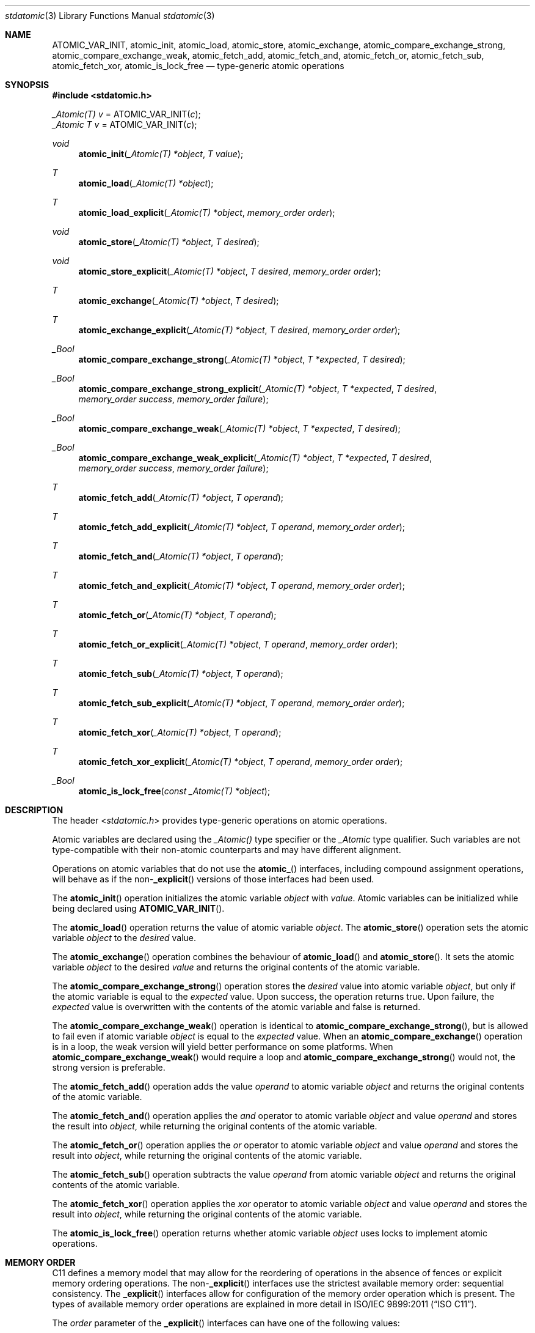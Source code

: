 .\" Copyright (c) 2011 Ed Schouten <ed@FreeBSD.org>
.\" All rights reserved.
.\"
.\" Redistribution and use in source and binary forms, with or without
.\" modification, are permitted provided that the following conditions
.\" are met:
.\" 1. Redistributions of source code must retain the above copyright
.\"    notice, this list of conditions and the following disclaimer.
.\" 2. Redistributions in binary form must reproduce the above copyright
.\"    notice, this list of conditions and the following disclaimer in the
.\"    documentation and/or other materials provided with the distribution.
.\"
.\" THIS SOFTWARE IS PROVIDED BY THE AUTHOR AND CONTRIBUTORS ``AS IS'' AND
.\" ANY EXPRESS OR IMPLIED WARRANTIES, INCLUDING, BUT NOT LIMITED TO, THE
.\" IMPLIED WARRANTIES OF MERCHANTABILITY AND FITNESS FOR A PARTICULAR PURPOSE
.\" ARE DISCLAIMED.  IN NO EVENT SHALL THE AUTHOR OR CONTRIBUTORS BE LIABLE
.\" FOR ANY DIRECT, INDIRECT, INCIDENTAL, SPECIAL, EXEMPLARY, OR CONSEQUENTIAL
.\" DAMAGES (INCLUDING, BUT NOT LIMITED TO, PROCUREMENT OF SUBSTITUTE GOODS
.\" OR SERVICES; LOSS OF USE, DATA, OR PROFITS; OR BUSINESS INTERRUPTION)
.\" HOWEVER CAUSED AND ON ANY THEORY OF LIABILITY, WHETHER IN CONTRACT, STRICT
.\" LIABILITY, OR TORT (INCLUDING NEGLIGENCE OR OTHERWISE) ARISING IN ANY WAY
.\" OUT OF THE USE OF THIS SOFTWARE, EVEN IF ADVISED OF THE POSSIBILITY OF
.\" SUCH DAMAGE.
.\"
.\" $FreeBSD$
.\"
.Dd December 27, 2011
.Dt stdatomic 3
.Os
.Sh NAME
.Nm ATOMIC_VAR_INIT ,
.Nm atomic_init ,
.Nm atomic_load ,
.Nm atomic_store ,
.Nm atomic_exchange ,
.Nm atomic_compare_exchange_strong ,
.Nm atomic_compare_exchange_weak ,
.Nm atomic_fetch_add ,
.Nm atomic_fetch_and ,
.Nm atomic_fetch_or ,
.Nm atomic_fetch_sub ,
.Nm atomic_fetch_xor ,
.Nm atomic_is_lock_free
.Nd type-generic atomic operations
.Sh SYNOPSIS
.In stdatomic.h
.Pp
.Vt _Atomic(T) Va v No = \*[Fn-font]ATOMIC_VAR_INIT\*[No-font] Ns Pq Fa c ;
.Vt _Atomic T Va v No =  \*[Fn-font]ATOMIC_VAR_INIT\*[No-font] Ns Pq Fa c ;
.Ft void
.Fn atomic_init "_Atomic(T) *object" "T value"
.Ft T
.Fn atomic_load "_Atomic(T) *object"
.Ft T
.Fn atomic_load_explicit "_Atomic(T) *object" "memory_order order"
.Ft void
.Fn atomic_store "_Atomic(T) *object" "T desired"
.Ft void
.Fn atomic_store_explicit "_Atomic(T) *object" "T desired" "memory_order order"
.Ft T
.Fn atomic_exchange "_Atomic(T) *object" "T desired"
.Ft T
.Fn atomic_exchange_explicit "_Atomic(T) *object" "T desired" "memory_order order"
.Ft _Bool
.Fn atomic_compare_exchange_strong "_Atomic(T) *object" "T *expected" "T desired"
.Ft _Bool
.Fn atomic_compare_exchange_strong_explicit "_Atomic(T) *object" "T *expected" "T desired" "memory_order success" "memory_order failure"
.Ft _Bool
.Fn atomic_compare_exchange_weak "_Atomic(T) *object" "T *expected" "T desired"
.Ft _Bool
.Fn atomic_compare_exchange_weak_explicit "_Atomic(T) *object" "T *expected" "T desired" "memory_order success" "memory_order failure"
.Ft T
.Fn atomic_fetch_add "_Atomic(T) *object" "T operand"
.Ft T
.Fn atomic_fetch_add_explicit "_Atomic(T) *object" "T operand" "memory_order order"
.Ft T
.Fn atomic_fetch_and "_Atomic(T) *object" "T operand"
.Ft T
.Fn atomic_fetch_and_explicit "_Atomic(T) *object" "T operand" "memory_order order"
.Ft T
.Fn atomic_fetch_or "_Atomic(T) *object" "T operand"
.Ft T
.Fn atomic_fetch_or_explicit "_Atomic(T) *object" "T operand" "memory_order order"
.Ft T
.Fn atomic_fetch_sub "_Atomic(T) *object" "T operand"
.Ft T
.Fn atomic_fetch_sub_explicit "_Atomic(T) *object" "T operand" "memory_order order"
.Ft T
.Fn atomic_fetch_xor "_Atomic(T) *object" "T operand"
.Ft T
.Fn atomic_fetch_xor_explicit "_Atomic(T) *object" "T operand" "memory_order order"
.Ft _Bool
.Fn atomic_is_lock_free "const _Atomic(T) *object"
.Sh DESCRIPTION
The header
.In stdatomic.h
provides type-generic operations on atomic operations.
.Pp
Atomic variables are declared using the
.Vt _Atomic()
type specifier or the
.Vt _Atomic
type qualifier.
Such variables are not type-compatible with their non-atomic
counterparts and may have different alignment.
.Pp
Operations on atomic variables that do not use the
.Fn atomic_
interfaces, including compound assignment operations, will behave as if the
.Pf non- Fn _explicit
versions of those interfaces had been used.
.Pp
The
.Fn atomic_init
operation initializes the atomic variable
.Fa object
with
.Fa value .
Atomic variables can be initialized while being declared using
.Fn ATOMIC_VAR_INIT .
.Pp
The
.Fn atomic_load
operation returns the value of atomic variable
.Fa object .
The
.Fn atomic_store
operation sets the atomic variable
.Fa object
to the
.Fa desired
value.
.Pp
The
.Fn atomic_exchange
operation combines the behaviour of
.Fn atomic_load
and
.Fn atomic_store .
It sets the atomic variable
.Fa object
to the desired
.Fa value
and returns the original contents of the atomic variable.
.Pp
The
.Fn atomic_compare_exchange_strong
operation stores the
.Fa desired
value into atomic variable
.Fa object ,
but only if the atomic variable is equal to the
.Fa expected
value.
Upon success, the operation returns
.Dv true .
Upon failure, the
.Fa expected
value is overwritten with the contents of the atomic variable and
.Dv false
is returned.
.Pp
The
.Fn atomic_compare_exchange_weak
operation is identical to
.Fn atomic_compare_exchange_strong ,
but is allowed to fail even if atomic variable
.Fa object
is equal to the
.Fa expected
value. When an
.Fn atomic_compare_exchange
operation is in a loop, the weak version will yield better performance on
some platforms. When
.Fn atomic_compare_exchange_weak
would require a loop and
.Fn atomic_compare_exchange_strong
would not, the strong version is preferable.
.Pp
The
.Fn atomic_fetch_add
operation adds the value
.Fa operand
to atomic variable
.Fa object
and returns the original contents of the atomic variable.
.Pp
The
.Fn atomic_fetch_and
operation applies the
.Em and
operator to atomic variable
.Fa object
and value
.Fa operand
and stores the result into
.Fa object ,
while returning the original contents of the atomic variable.
.Pp
The
.Fn atomic_fetch_or
operation applies the
.Em or
operator to atomic variable
.Fa object
and value
.Fa operand
and stores the result into
.Fa object ,
while returning the original contents of the atomic variable.
.Pp
The
.Fn atomic_fetch_sub
operation subtracts the value
.Fa operand
from atomic variable
.Fa object
and returns the original contents of the atomic variable.
.Pp
The
.Fn atomic_fetch_xor
operation applies the
.Em xor
operator to atomic variable
.Fa object
and value
.Fa operand
and stores the result into
.Fa object ,
while returning the original contents of the atomic variable.
.Pp
The
.Fn atomic_is_lock_free
operation returns whether atomic variable
.Fa object
uses locks to implement atomic operations.
.Sh MEMORY ORDER
C11 defines a memory model that may allow for the reordering of operations in the
absence of fences or explicit memory ordering operations.
The
.Pf non- Fn _explicit
interfaces use the strictest available memory order: sequential
consistency. The
.Fn _explicit
interfaces allow for configuration of the memory order operation which is
present.  The types of available memory order operations are explained in
more detail in
.St -isoC-2011 .
.Pp
The
.Fa order
parameter of the
.Fn _explicit
interfaces can have one of the following values:
.Bl -tag -width memory_order_relaxed
.It Dv memory_order_relaxed
Operation does not order memory.
.It Dv memory_order_consume
Performs a consume operation.
.It Dv memory_order_acquire
Performs an acquire operation.
.It Dv memory_order_release
Performs a release operation.
.It Dv memory_order_acq_rel
Performs both an acquire and a release operation.
.It Dv memory_order_seq_cst
Provides sequential consistency.
.El
.Sh SEE ALSO
.Xr atomic 3 ,
.Xr pthread 3
.Sh STANDARDS
These interfaces conform to
.St -isoC-2011 .
